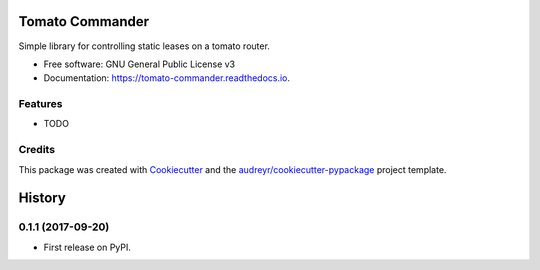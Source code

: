 ================
Tomato Commander
================


.. image:: https://img.shields.io/pypi/v/tomato_commander.svg
        :target: https://pypi.python.org/pypi/tomato_commander

.. image:: https://img.shields.io/travis/voglster/tomato_commander.svg
        :target: https://travis-ci.org/voglster/tomato_commander

.. image:: https://readthedocs.org/projects/tomato-commander/badge/?version=latest
        :target: https://tomato-commander.readthedocs.io/en/latest/?badge=latest
        :alt: Documentation Status

.. image:: https://pyup.io/repos/github/voglster/tomato_commander/shield.svg
     :target: https://pyup.io/repos/github/voglster/tomato_commander/
     :alt: Updates


Simple library for controlling static leases on a tomato router.


* Free software: GNU General Public License v3
* Documentation: https://tomato-commander.readthedocs.io.


Features
--------

* TODO

Credits
---------

This package was created with Cookiecutter_ and the `audreyr/cookiecutter-pypackage`_ project template.

.. _Cookiecutter: https://github.com/audreyr/cookiecutter
.. _`audreyr/cookiecutter-pypackage`: https://github.com/audreyr/cookiecutter-pypackage



=======
History
=======

0.1.1 (2017-09-20)
------------------

* First release on PyPI.


